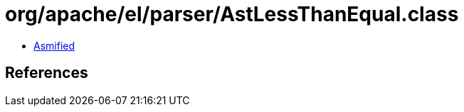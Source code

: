 = org/apache/el/parser/AstLessThanEqual.class

 - link:AstLessThanEqual-asmified.java[Asmified]

== References

